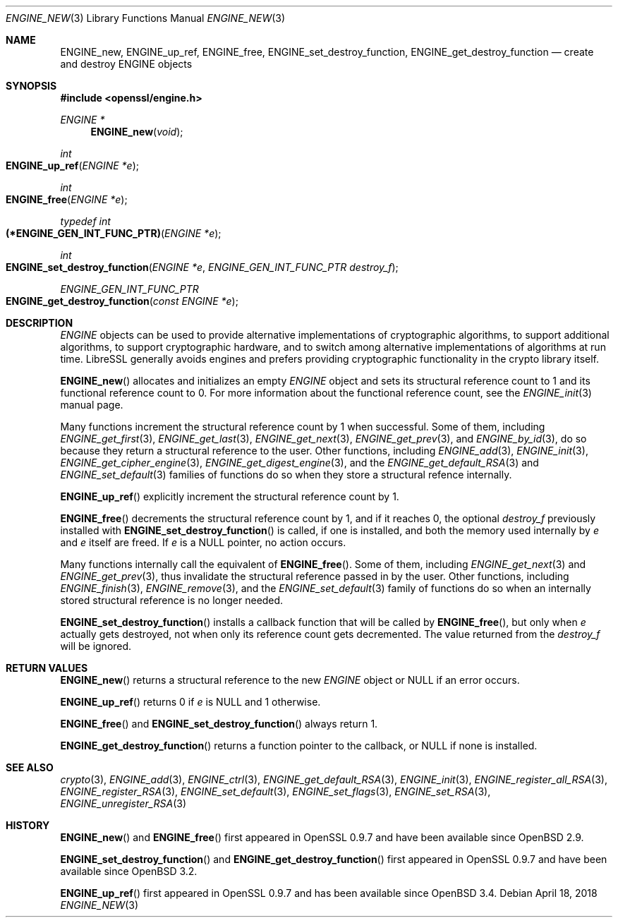 .\" $OpenBSD: ENGINE_new.3,v 1.3 2018/04/18 03:39:22 schwarze Exp $
.\" content checked up to:
.\" OpenSSL ENGINE_add 1f13ad31 Dec 25 17:50:39 2017 +0800
.\"
.\" Copyright (c) 2018 Ingo Schwarze <schwarze@openbsd.org>
.\"
.\" Permission to use, copy, modify, and distribute this software for any
.\" purpose with or without fee is hereby granted, provided that the above
.\" copyright notice and this permission notice appear in all copies.
.\"
.\" THE SOFTWARE IS PROVIDED "AS IS" AND THE AUTHOR DISCLAIMS ALL WARRANTIES
.\" WITH REGARD TO THIS SOFTWARE INCLUDING ALL IMPLIED WARRANTIES OF
.\" MERCHANTABILITY AND FITNESS. IN NO EVENT SHALL THE AUTHOR BE LIABLE FOR
.\" ANY SPECIAL, DIRECT, INDIRECT, OR CONSEQUENTIAL DAMAGES OR ANY DAMAGES
.\" WHATSOEVER RESULTING FROM LOSS OF USE, DATA OR PROFITS, WHETHER IN AN
.\" ACTION OF CONTRACT, NEGLIGENCE OR OTHER TORTIOUS ACTION, ARISING OUT OF
.\" OR IN CONNECTION WITH THE USE OR PERFORMANCE OF THIS SOFTWARE.
.\"
.Dd $Mdocdate: April 18 2018 $
.Dt ENGINE_NEW 3
.Os
.Sh NAME
.Nm ENGINE_new ,
.Nm ENGINE_up_ref ,
.Nm ENGINE_free ,
.Nm ENGINE_set_destroy_function ,
.Nm ENGINE_get_destroy_function
.Nd create and destroy ENGINE objects
.Sh SYNOPSIS
.In openssl/engine.h
.Ft ENGINE *
.Fn ENGINE_new void
.Ft int
.Fo ENGINE_up_ref
.Fa "ENGINE *e"
.Fc
.Ft int
.Fo ENGINE_free
.Fa "ENGINE *e"
.Fc
.Ft typedef int
.Fo (*ENGINE_GEN_INT_FUNC_PTR)
.Fa "ENGINE *e"
.Fc
.Ft int
.Fo ENGINE_set_destroy_function
.Fa "ENGINE *e"
.Fa "ENGINE_GEN_INT_FUNC_PTR destroy_f"
.Fc
.Ft ENGINE_GEN_INT_FUNC_PTR
.Fo ENGINE_get_destroy_function
.Fa "const ENGINE *e"
.Fc
.Sh DESCRIPTION
.Vt ENGINE
objects can be used to provide alternative implementations of
cryptographic algorithms, to support additional algorithms, to
support cryptographic hardware, and to switch among alternative
implementations of algorithms at run time.
LibreSSL generally avoids engines and prefers providing
cryptographic functionality in the crypto library itself.
.Pp
.Fn ENGINE_new
allocates and initializes an empty
.Vt ENGINE
object and sets its structural reference count to 1
and its functional reference count to 0.
For more information about the functional reference count, see the
.Xr ENGINE_init 3
manual page.
.Pp
Many functions increment the structural reference count by 1
when successful.
Some of them, including
.Xr ENGINE_get_first 3 ,
.Xr ENGINE_get_last 3 ,
.Xr ENGINE_get_next 3 ,
.Xr ENGINE_get_prev 3 ,
and
.Xr ENGINE_by_id 3 ,
do so because they return a structural reference to the user.
Other functions, including
.Xr ENGINE_add 3 ,
.Xr ENGINE_init 3 ,
.Xr ENGINE_get_cipher_engine 3 ,
.Xr ENGINE_get_digest_engine 3 ,
and the
.Xr ENGINE_get_default_RSA 3
and
.Xr ENGINE_set_default 3
families of functions
do so when they store a structural refence internally.
.Pp
.Fn ENGINE_up_ref
explicitly increment the structural reference count by 1.
.Pp
.Fn ENGINE_free
decrements the structural reference count by 1,
and if it reaches 0, the optional
.Fa destroy_f
previously installed with
.Fn ENGINE_set_destroy_function
is called, if one is installed, and both the memory used internally by
.Fa e
and
.Fa e
itself are freed.
If
.Fa e
is a
.Dv NULL
pointer, no action occurs.
.Pp
Many functions internally call the equivalent of
.Fn ENGINE_free .
Some of them, including
.Xr ENGINE_get_next 3
and
.Xr ENGINE_get_prev 3 ,
thus invalidate the structural reference passed in by the user.
Other functions, including
.Xr ENGINE_finish 3 ,
.Xr ENGINE_remove 3 ,
and the
.Xr ENGINE_set_default 3
family of functions
do so when an internally stored structural reference is no longer needed.
.Pp
.Fn ENGINE_set_destroy_function
installs a callback function that will be called by
.Fn ENGINE_free ,
but only when
.Fa e
actually gets destroyed,
not when only its reference count gets decremented.
The value returned from the
.Fa destroy_f
will be ignored.
.Sh RETURN VALUES
.Fn ENGINE_new
returns a structural reference to the new
.Vt ENGINE
object or
.Dv NULL
if an error occurs.
.Pp
.Fn ENGINE_up_ref
returns 0 if
.Fa e
is
.Dv NULL
and 1 otherwise.
.Pp
.Fn ENGINE_free
and
.Fn ENGINE_set_destroy_function
always return 1.
.Pp
.Fn ENGINE_get_destroy_function
returns a function pointer to the callback, or
.Dv NULL
if none is installed.
.Sh SEE ALSO
.Xr crypto 3 ,
.Xr ENGINE_add 3 ,
.Xr ENGINE_ctrl 3 ,
.Xr ENGINE_get_default_RSA 3 ,
.Xr ENGINE_init 3 ,
.Xr ENGINE_register_all_RSA 3 ,
.Xr ENGINE_register_RSA 3 ,
.Xr ENGINE_set_default 3 ,
.Xr ENGINE_set_flags 3 ,
.Xr ENGINE_set_RSA 3 ,
.Xr ENGINE_unregister_RSA 3
.Sh HISTORY
.Fn ENGINE_new
and
.Fn ENGINE_free
first appeared in OpenSSL 0.9.7 and have been available since
.Ox 2.9 .
.Pp
.Fn ENGINE_set_destroy_function
and
.Fn ENGINE_get_destroy_function
first appeared in OpenSSL 0.9.7 and have been available since
.Ox 3.2 .
.Pp
.Fn ENGINE_up_ref
first appeared in OpenSSL 0.9.7 and has been available since
.Ox 3.4 .
